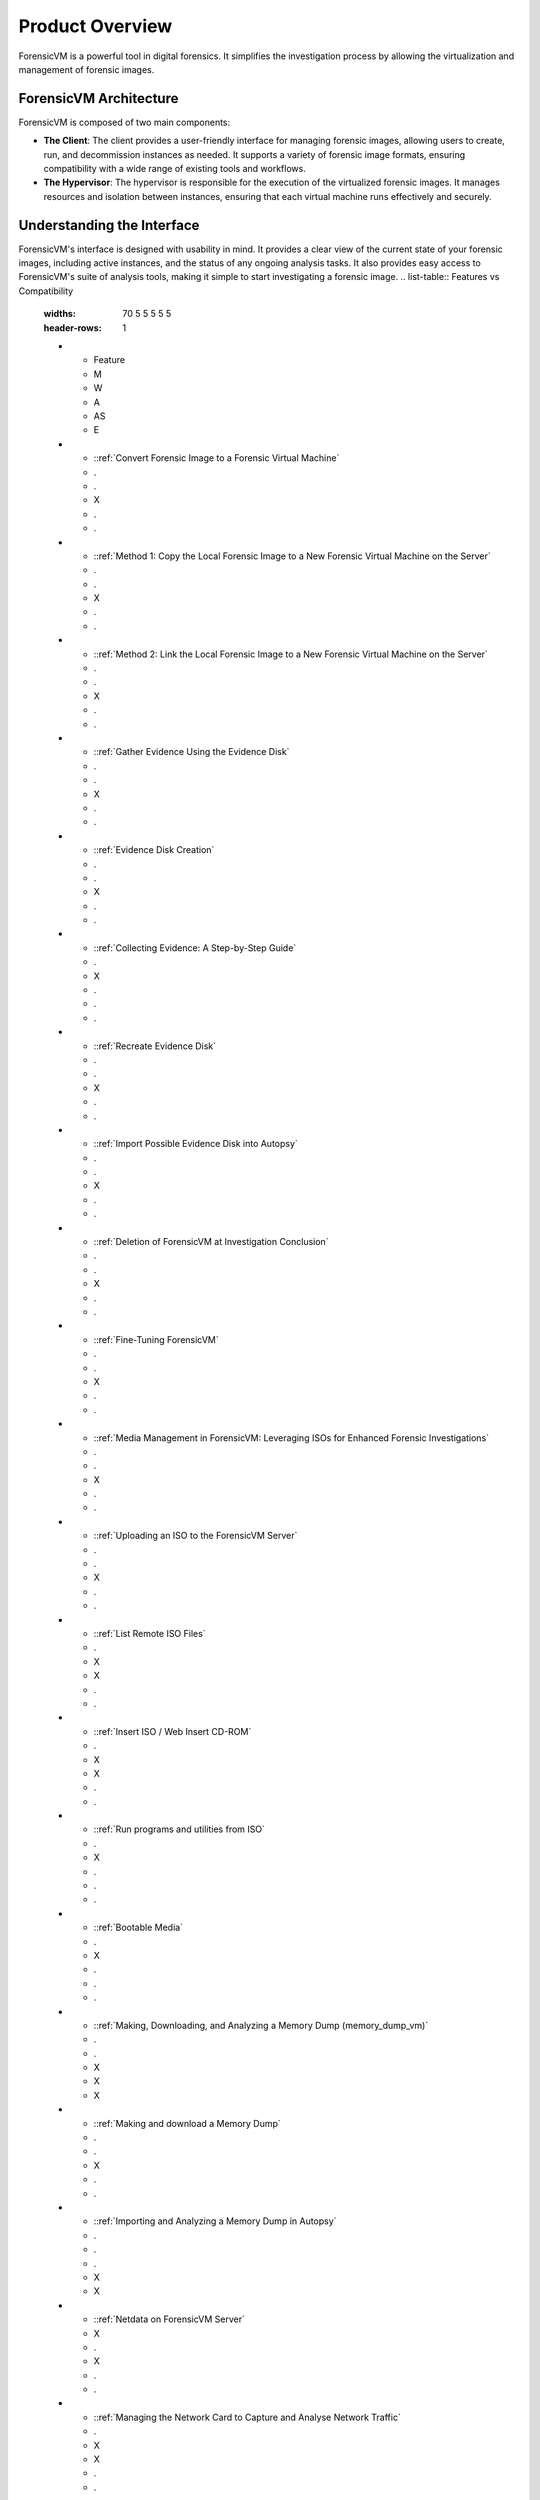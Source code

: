 =====================
Product Overview
=====================

ForensicVM is a powerful tool in digital forensics. It simplifies the investigation process by allowing the virtualization and management of forensic images. 

ForensicVM Architecture
==========================

ForensicVM is composed of two main components:

- **The Client**: The client provides a user-friendly interface for managing forensic images, allowing users to create, run, and decommission instances as needed. It supports a variety of forensic image formats, ensuring compatibility with a wide range of existing tools and workflows.

- **The Hypervisor**: The hypervisor is responsible for the execution of the virtualized forensic images. It manages resources and isolation between instances, ensuring that each virtual machine runs effectively and securely.

Understanding the Interface
==============================

ForensicVM's interface is designed with usability in mind. It provides a clear view of the current state of your forensic images, including active instances, and the status of any ongoing analysis tasks. It also provides easy access to ForensicVM's suite of analysis tools, making it simple to start investigating a forensic image.
.. list-table:: Features vs Compatibility
   :widths: 70 5 5 5 5 5
   :header-rows: 1

   * - Feature
     - M
     - W
     - A
     - AS
     - E
   * - ::ref:`Convert Forensic Image to a Forensic Virtual Machine`
     - .
     - .
     - X
     - .
     - .
   * - ::ref:`Method 1: Copy the Local Forensic Image to a New Forensic Virtual Machine on the Server`
     - .
     - .
     - X
     - .
     - .
   * - ::ref:`Method 2: Link the Local Forensic Image to a New Forensic Virtual Machine on the Server`
     - .
     - .
     - X
     - .
     - .
   * - ::ref:`Gather Evidence Using the Evidence Disk`
     - .
     - .
     - X
     - .
     - .
   * - ::ref:`Evidence Disk Creation`
     - .
     - .
     - X
     - .
     - .
   * - ::ref:`Collecting Evidence: A Step-by-Step Guide`
     - .
     - X
     - .
     - .
     - .
   * - ::ref:`Recreate Evidence Disk`
     - .
     - .
     - X
     - .
     - .
   * - ::ref:`Import Possible Evidence Disk into Autopsy`
     - .
     - .
     - X
     - .
     - .
   * - ::ref:`Deletion of ForensicVM at Investigation Conclusion`
     - .
     - .
     - X
     - .
     - .
   * - ::ref:`Fine-Tuning ForensicVM`
     - .
     - .
     - X
     - .
     - .
   * - ::ref:`Media Management in ForensicVM: Leveraging ISOs for Enhanced Forensic Investigations`
     - .
     - .
     - X
     - .
     - .
   * - ::ref:`Uploading an ISO to the ForensicVM Server`
     - .
     - .
     - X
     - .
     - .
   * - ::ref:`List Remote ISO Files`
     - .
     - X
     - X
     - .
     - .
   * - ::ref:`Insert ISO / Web Insert CD-ROM`
     - .
     - X
     - X
     - .
     - .
   * - ::ref:`Run programs and utilities from ISO`
     - .
     - X
     - .
     - .
     - .
   * - ::ref:`Bootable Media`
     - .
     - X
     - .
     - .
     - .
   * - ::ref:`Making, Downloading, and Analyzing a Memory Dump (memory_dump_vm)`
     - .
     - .
     - X
     - X
     - X
   * - ::ref:`Making and download a Memory Dump`
     - .
     - .
     - X
     - .
     - .
   * - ::ref:`Importing and Analyzing a Memory Dump in Autopsy`
     - .
     - .
     - .
     - X
     - X
   * - ::ref:`Netdata on ForensicVM Server`
     - X
     - .
     - X
     - .
     - .
   * - ::ref:`Managing the Network Card to Capture and Analyse Network Traffic`
     - .
     - X
     - X
     - .
     - .
   * - ::ref:`Enable the Network Card`
     - .
     - X
     - X
     - .
     - .
   * - ::ref:`Reseting the Operating System Network Card`
     - .
     - X
     - .
     - .
     - .
   * - ::ref:`Disable the Network Card`
     - .
     - X
     - X
     - .
     - .
   * - ::ref:`Download Wireshark pcap Files`
     - .
     - .
     - X
     - .
     - .
   * - ::ref:`Open or Browse the Forensic Virtual Machine (VM)`
     - X
     - X
     - X
     - .
     - .
   * - ::ref:`Plugins - Security Bypass Utilities`
     - .
     - .
     - X
     - .
     - .
   * - ::ref:`Browsing Available Plugins`
     - .
     - .
     - X
     - .
     - .
   * - ::ref:`Executing Plugins`
     - .
     - .
     - X
     - .
     - .
   * - ::ref:`Resetting the Virtual Machine (VM)`
     - X
     - X
     - X
     - .
     - .
   * - ::ref:`Making and importing Screenshots`
     - .
     - X
     - X
     - .
     - .
   * - ::ref:`Making screenshots`
     - .
     - X
     - X
     - .
     - .
   * - ::ref:`Downloading Screenshots as a ZIP File`
     - .
     - .
     - X
     - .
     - .
   * - ::ref:`Importing Screenshots to Autopsy Software`
     - .
     - .
     - .
     - X
     - .
   * - ::ref:`Shutting Down the Virtual Machine (VM)`
     - X
     - X
     - X
     - .
     - .
   * - ::ref:`Snapshots in ForensicVM: A Crucial Asset for Investigators`
     - .
     - .
     - X
     - .
     - .
   * - ::ref:`Create a new snapshot`
     - .
     - .
     - X
     - .
     - .
   * - ::ref:`List Remote Snapshots`
     - .
     - .
     - X
     - .
     - .
   * - ::ref:`Select and Rollback a Snapshot`
     - .
     - .
     - X
     - .
     - .
   * - ::ref:`Delete a Snapshot`
     - .
     - .
     - X
     - .
     - .
   * - ::ref:`Starting the Virtual Machine (VM)`
     - X
     - X
     - X
     - .
     - .
   * - ::ref:`Stopping the Virtual Machine (VM)`
     - X
     - X
     - X
     - .
     - .
   * - ::ref:`Recording Video from a Forensic Virtual Machine`
     - .
     - X
     - .
     - .
     - .
   * - ::ref:`WebShell for Remote Administration`
     - X
     - .
     - X
     - .
     - .
   * - ::ref:`DEBUG: Remote ssh to folder`
     - .
     - .
     - X
     - .
     - .


Plugin Architecture
======================

One of the key features of ForensicVM is its plugin architecture, which enables the community to extend its functionality and interact with forensic images in innovative ways. This open architecture fosters the development of new software that can interact with forensic images, providing flexibility and promoting active community involvement.

Through the plugin architecture, developers can create tools to perform a variety of tasks, including but not limited to:

- **Password Administration**: Reset forgotten passwords or generate new administrator accounts to gain access to the systems encapsulated in the forensic image.
- **Hibernate File Management**: Remove hibernation files to remove state of the system at the time of hibernation.
- **Data Extraction and Analysis**: Extract and analyze data from a forensic image to uncover evidence or gain insights into the operation of the system.

By contributing plugins to the community, developers can help to improve ForensicVM, enriching it with new features and capabilities. Moreover, by utilizing the plugins developed by the community, users can tailor ForensicVM to their specific needs, creating a more versatile and powerful forensic analysis environment.

You can contribute at: https://github.com/nunomourinho/forensicVM-Plugins




